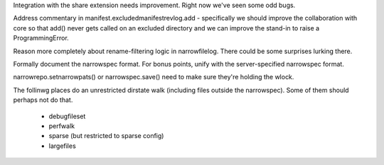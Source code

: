 Integration with the share extension needs improvement. Right now
we've seen some odd bugs.

Address commentary in manifest.excludedmanifestrevlog.add -
specifically we should improve the collaboration with core so that
add() never gets called on an excluded directory and we can improve
the stand-in to raise a ProgrammingError.

Reason more completely about rename-filtering logic in
narrowfilelog. There could be some surprises lurking there.

Formally document the narrowspec format. For bonus points, unify with the
server-specified narrowspec format.

narrowrepo.setnarrowpats() or narrowspec.save() need to make sure
they're holding the wlock.

The follinwg places do an unrestricted dirstate walk (including files outside the
narrowspec). Some of them should perhaps not do that.

 * debugfileset
 * perfwalk
 * sparse (but restricted to sparse config)
 * largefiles
